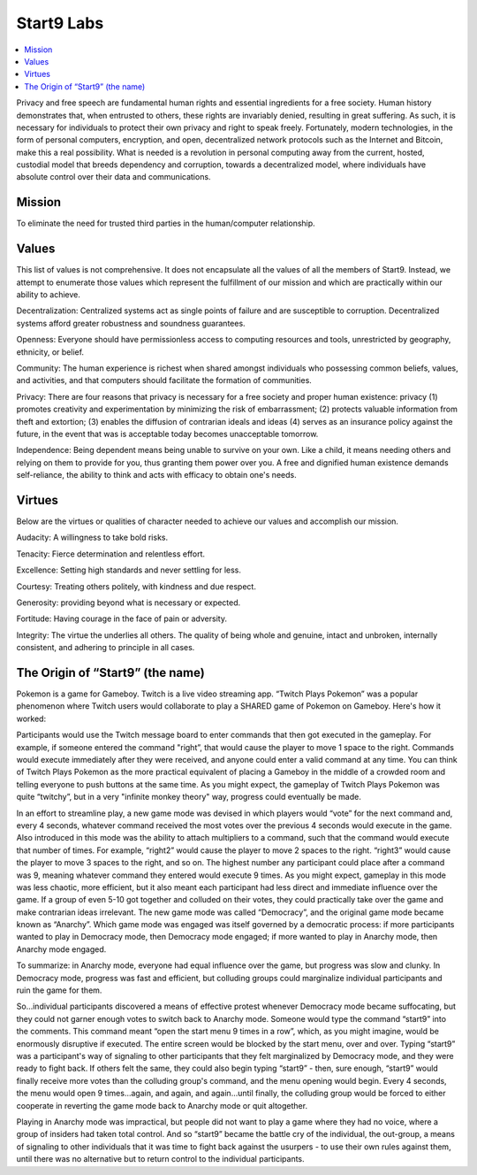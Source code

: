 .. _start9:

===========
Start9 Labs
===========

.. contents::
  :depth: 2 
  :local:

Privacy and free speech are fundamental human rights and essential ingredients for a free society. Human history demonstrates that, when entrusted to others, these rights are invariably denied, resulting in great suffering. As such, it is necessary for individuals to protect their own privacy and right to speak freely. Fortunately, modern technologies, in the form of personal computers, encryption, and open, decentralized network protocols such as the Internet and Bitcoin, make this a real possibility. What is needed is a revolution in personal computing away from the current, hosted, custodial model that breeds dependency and corruption, towards a decentralized model, where individuals have absolute control over their data and communications.

.. _mission:

Mission
-------
To eliminate the need for trusted third parties in the human/computer relationship.

.. _values:

Values
------
This list of values is not comprehensive. It does not encapsulate all the values of all the members of Start9. Instead, we attempt to enumerate those values which represent the fulfillment of our mission and which are practically within our ability to achieve.

Decentralization: Centralized systems act as single points of failure and are susceptible to corruption. Decentralized systems afford greater robustness and soundness guarantees.

Openness: Everyone should have permissionless access to computing resources and tools, unrestricted by geography, ethnicity, or belief.

Community: The human experience is richest when shared amongst individuals who possessing common beliefs, values, and activities, and that computers should facilitate the formation of communities.

Privacy: There are four reasons that privacy is necessary for a free society and proper human existence: privacy (1) promotes creativity and experimentation by minimizing the risk of embarrassment; (2) protects valuable information from theft and extortion; (3) enables the diffusion of contrarian ideals and ideas (4) serves as an insurance policy against the future, in the event that was is acceptable today becomes unacceptable tomorrow.

Independence: Being dependent means being unable to survive on your own. Like a child, it means needing others and relying on them to provide for you, thus granting them power over you. A free and dignified human existence demands self-reliance, the ability to think and acts with efficacy to obtain one's needs.

.. _virtues:

Virtues
-------
Below are the virtues or qualities of character needed to achieve our values and accomplish our mission.

Audacity: A willingness to take bold risks.

Tenacity: Fierce determination and relentless effort.

Excellence: Setting high standards and never settling for less.

Courtesy: Treating others politely, with kindness and due respect.

Generosity: providing beyond what is necessary or expected.

Fortitude: Having courage in the face of pain or adversity.

Integrity: The virtue the underlies all others. The quality of being whole and genuine, intact and unbroken, internally consistent, and adhering to principle in all cases.

.. _start9-origin:

The Origin of “Start9” (the name)
---------------------------------
Pokemon is a game for Gameboy. Twitch is a live video streaming app. “Twitch Plays Pokemon” was a popular phenomenon where Twitch users would collaborate to play a SHARED game of Pokemon on Gameboy. Here's how it worked:

Participants would use the Twitch message board to enter commands that then got executed in the gameplay. For example, if someone entered the command "right”, that would cause the player to move 1 space to the right. Commands would execute immediately after they were received, and anyone could enter a valid command at any time. You can think of Twitch Plays Pokemon as the more practical equivalent of placing a Gameboy in the middle of a crowded room and telling everyone to push buttons at the same time. As you might expect, the gameplay of Twitch Plays Pokemon was quite “twitchy”, but in a very "infinite monkey theory" way, progress could eventually be made.

In an effort to streamline play, a new game mode was devised in which players would “vote” for the next command and, every 4 seconds, whatever command received the most votes over the previous 4 seconds would execute in the game. Also introduced in this mode was the ability to attach multipliers to a command, such that the command would execute that number of times. For example, “right2” would cause the player to move 2 spaces to the right. “right3” would cause the player to move 3 spaces to the right, and so on. The highest number any participant could place after a command was 9, meaning whatever command they entered would execute 9 times. As you might expect, gameplay in this mode was less chaotic, more efficient, but it also meant each participant had less direct and immediate influence over the game. If a group of even 5-10 got together and colluded on their votes, they could practically take over the game and make contrarian ideas irrelevant. The new game mode was called “Democracy”, and the original game mode became known as “Anarchy”. Which game mode was engaged was itself governed by a democratic process: if more participants wanted to play in Democracy mode, then Democracy mode engaged; if more wanted to play in Anarchy mode, then Anarchy mode engaged.

To summarize: in Anarchy mode, everyone had equal influence over the game, but progress was slow and clunky. In Democracy mode, progress was fast and efficient, but colluding groups could marginalize individual participants and ruin the game for them.

So…individual participants discovered a means of effective protest whenever Democracy mode became suffocating, but they could not garner enough votes to switch back to Anarchy mode. Someone would type the command “start9” into the comments. This command meant “open the start menu 9 times in a row”, which, as you might imagine, would be enormously disruptive if executed. The entire screen would be blocked by the start menu,  over and over. Typing “start9” was a participant's way of signaling to other participants that they felt marginalized by Democracy mode, and they were ready to fight back. If others felt the same, they could also begin typing “start9” - then, sure enough, “start9” would finally receive more votes than the colluding group's command, and the menu opening would begin. Every 4 seconds, the menu would open 9 times…again, and again, and again…until finally, the colluding group would be forced to either cooperate in reverting the game mode back to Anarchy mode or quit altogether.

Playing in Anarchy mode was impractical, but people did not want to play a game where they had no voice, where a group of insiders had taken total control. And so “start9” became the battle cry of the individual, the out-group, a means of signaling to other individuals that it was time to fight back against the usurpers - to use their own rules against them, until there was no alternative but to return control to the individual participants.
